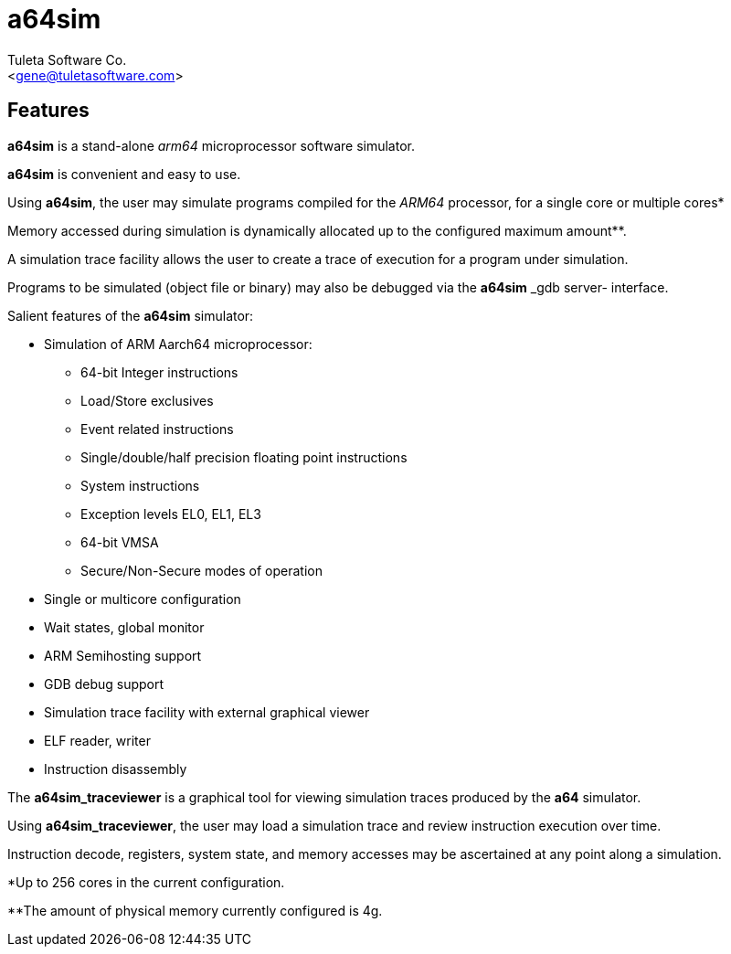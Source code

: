a64sim
======
:Author:    Tuleta Software Co.
:Email:     <gene@tuletasoftware.com>
:Date:      9/30/2019
:Revision:  alpha

Features
--------
*a64sim* is a stand-alone _arm64_ microprocessor software simulator.

*a64sim* is convenient and easy to use.

Using *a64sim*, the user may simulate programs compiled for the _ARM64_ processor, for a single core or multiple cores*

Memory accessed during simulation is dynamically allocated up to the configured maximum amount**.

A simulation trace facility allows the user to create a trace of execution for a program under simulation.

Programs to be simulated (object file or binary) may also be debugged via the *a64sim* _gdb server- interface.

Salient features of the *a64sim* simulator:

	- Simulation of ARM Aarch64 microprocessor:
	  * 64-bit Integer instructions
	  * Load/Store exclusives
	  * Event related instructions
	  * Single/double/half precision floating point instructions
	  * System instructions
	  * Exception levels EL0, EL1, EL3
	  * 64-bit VMSA
	  * Secure/Non-Secure modes of operation
	- Single or multicore configuration
	- Wait states, global monitor
	- ARM Semihosting support
	- GDB debug support
	- Simulation trace facility with external graphical viewer
	- ELF reader, writer
	- Instruction disassembly


The *a64sim_traceviewer* is a graphical tool for viewing simulation traces produced by the *a64* simulator.

Using *a64sim_traceviewer*, the user may load a simulation trace and review instruction execution over time.

Instruction decode, registers, system state, and memory accesses may be ascertained at any point along a simulation.



*Up to 256 cores in the current configuration.

**The amount of physical memory currently configured is 4g.

